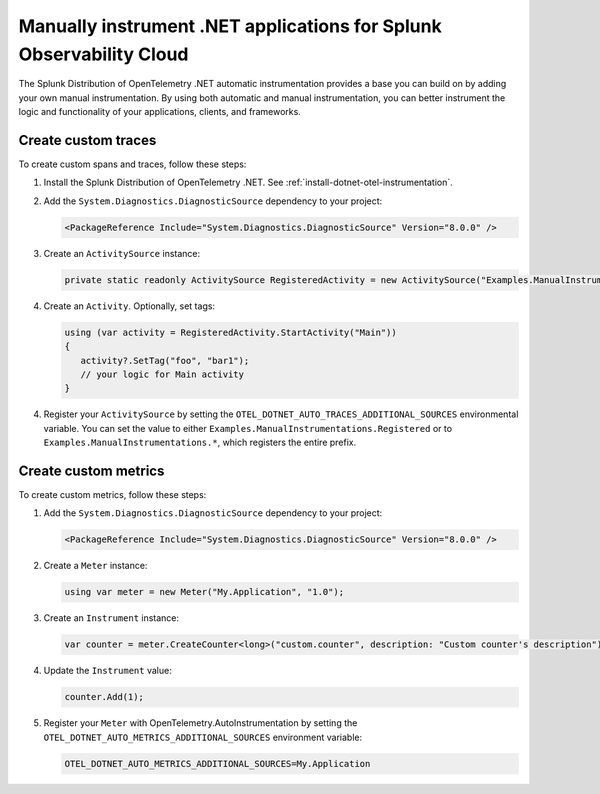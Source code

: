 .. _dotnet-otel-manual-instrumentation:

********************************************************************
Manually instrument .NET applications for Splunk Observability Cloud
********************************************************************

.. meta:: 
   :description: Manually instrument your .NET application to add custom attributes to spans or manually generate spans. Keep reading to learn how to manually instrument your .NET application for Splunk Observability Cloud.

The Splunk Distribution of OpenTelemetry .NET automatic instrumentation provides a base you can build on by adding
your own manual instrumentation. By using both automatic and manual instrumentation, you can better instrument the logic and functionality of your applications, clients, and frameworks.

.. _custom-traces-otel-dotnet:

Create custom traces
===============================

To create custom spans and traces, follow these steps:

1. Install the Splunk Distribution of OpenTelemetry .NET. See :ref:`install-dotnet-otel-instrumentation`.

2. Add the ``System.Diagnostics.DiagnosticSource`` dependency to your project:

   .. code:: xml

      <PackageReference Include="System.Diagnostics.DiagnosticSource" Version="8.0.0" />

3. Create an ``ActivitySource`` instance:

   .. code:: csharp

      private static readonly ActivitySource RegisteredActivity = new ActivitySource("Examples.ManualInstrumentations.Registered");

4. Create an ``Activity``. Optionally, set tags:

   .. code:: csharp

      using (var activity = RegisteredActivity.StartActivity("Main"))
      {
         activity?.SetTag("foo", "bar1");
         // your logic for Main activity
      }

4. Register your ``ActivitySource`` by setting the ``OTEL_DOTNET_AUTO_TRACES_ADDITIONAL_SOURCES`` environmental variable. You can set the value to either ``Examples.ManualInstrumentations.Registered`` or to ``Examples.ManualInstrumentations.*``, which registers the entire prefix.

.. _custom-metrics-otel-dotnet:

Create custom metrics
===============================

To create custom metrics, follow these steps:

1. Add the ``System.Diagnostics.DiagnosticSource`` dependency to your project:

   .. code:: xml

      <PackageReference Include="System.Diagnostics.DiagnosticSource" Version="8.0.0" />

2. Create a ``Meter`` instance:

   .. code:: csharp

      using var meter = new Meter("My.Application", "1.0");

3. Create an ``Instrument`` instance:

   .. code:: csharp

      var counter = meter.CreateCounter<long>("custom.counter", description: "Custom counter's description");

4. Update the ``Instrument`` value:

   .. code:: csharp

      counter.Add(1);

5. Register your ``Meter`` with OpenTelemetry.AutoInstrumentation by setting the ``OTEL_DOTNET_AUTO_METRICS_ADDITIONAL_SOURCES`` environment variable:

   .. code:: bash

      OTEL_DOTNET_AUTO_METRICS_ADDITIONAL_SOURCES=My.Application

